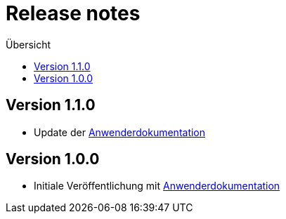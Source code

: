 :toc:
:toc-title: Übersicht
= Release notes

== Version 1.1.0

- Update der link:doc/Anwenderdokumentation.pdf[Anwenderdokumentation]

== Version 1.0.0

- Initiale Veröffentlichung mit link:doc/Anwenderdokumentation.pdf[Anwenderdokumentation]